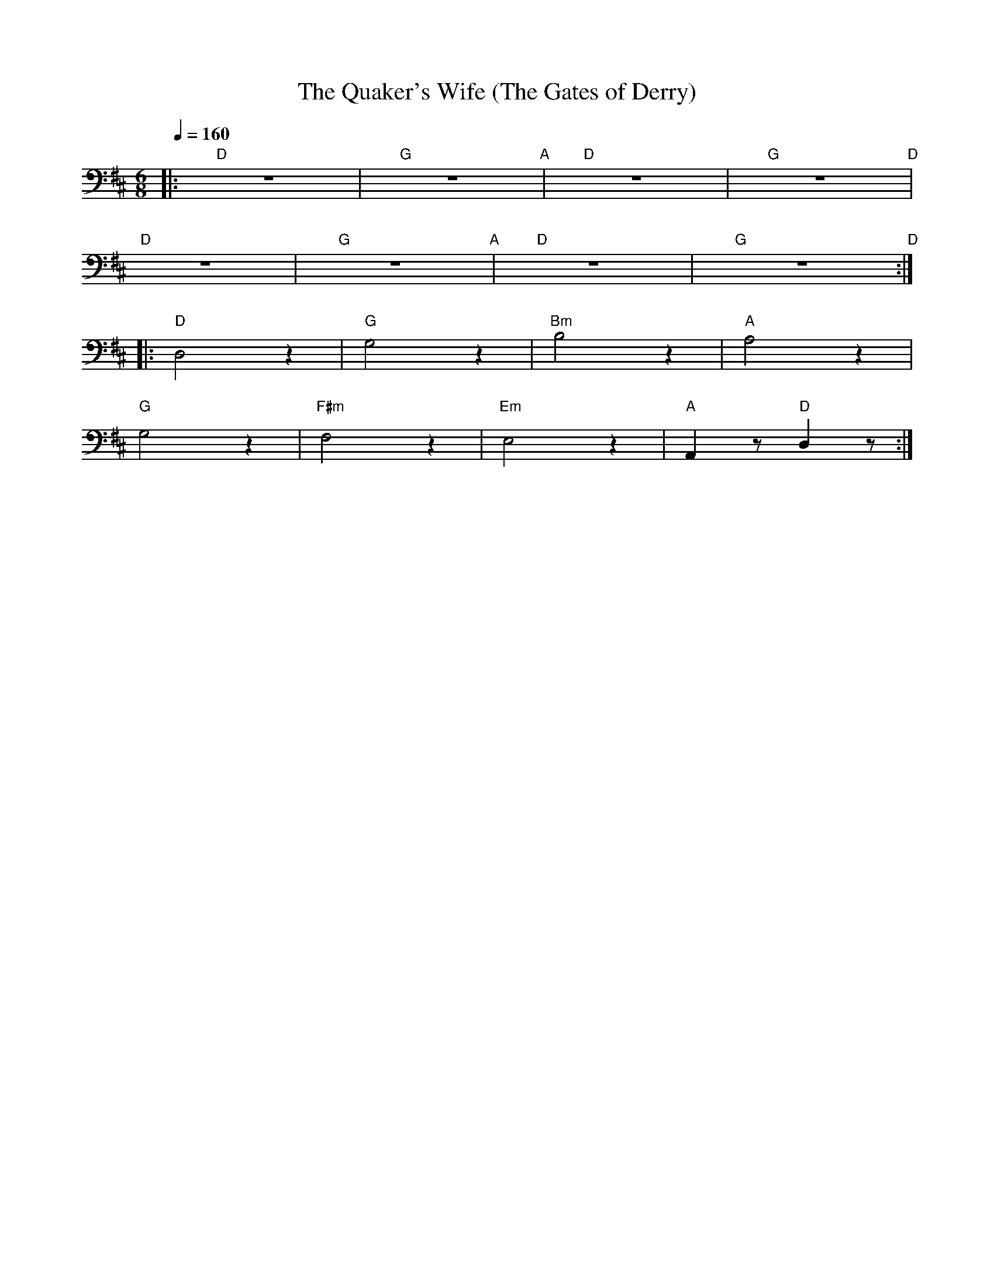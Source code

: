 X:1
T:The Quaker's Wife (The Gates of Derry)
L:1/8
Q:1/4=160
M:6/8
K:D
|:"D" z6 |"G" z6"A" |"D" z6 |"G" z6"D" |
"D" z6 |"G" z6"A" |"D" z6 |"G" z6"D" ::
"D" D,4 z2 |"G" G,4 z2 |"Bm" B,4 z2 |"A" A,4 z2 |
"G" G,4 z2 |"F#m"F,4 z2 |"Em" E,4 z2 |"A" A,,2 z"D" D,2 z :|
